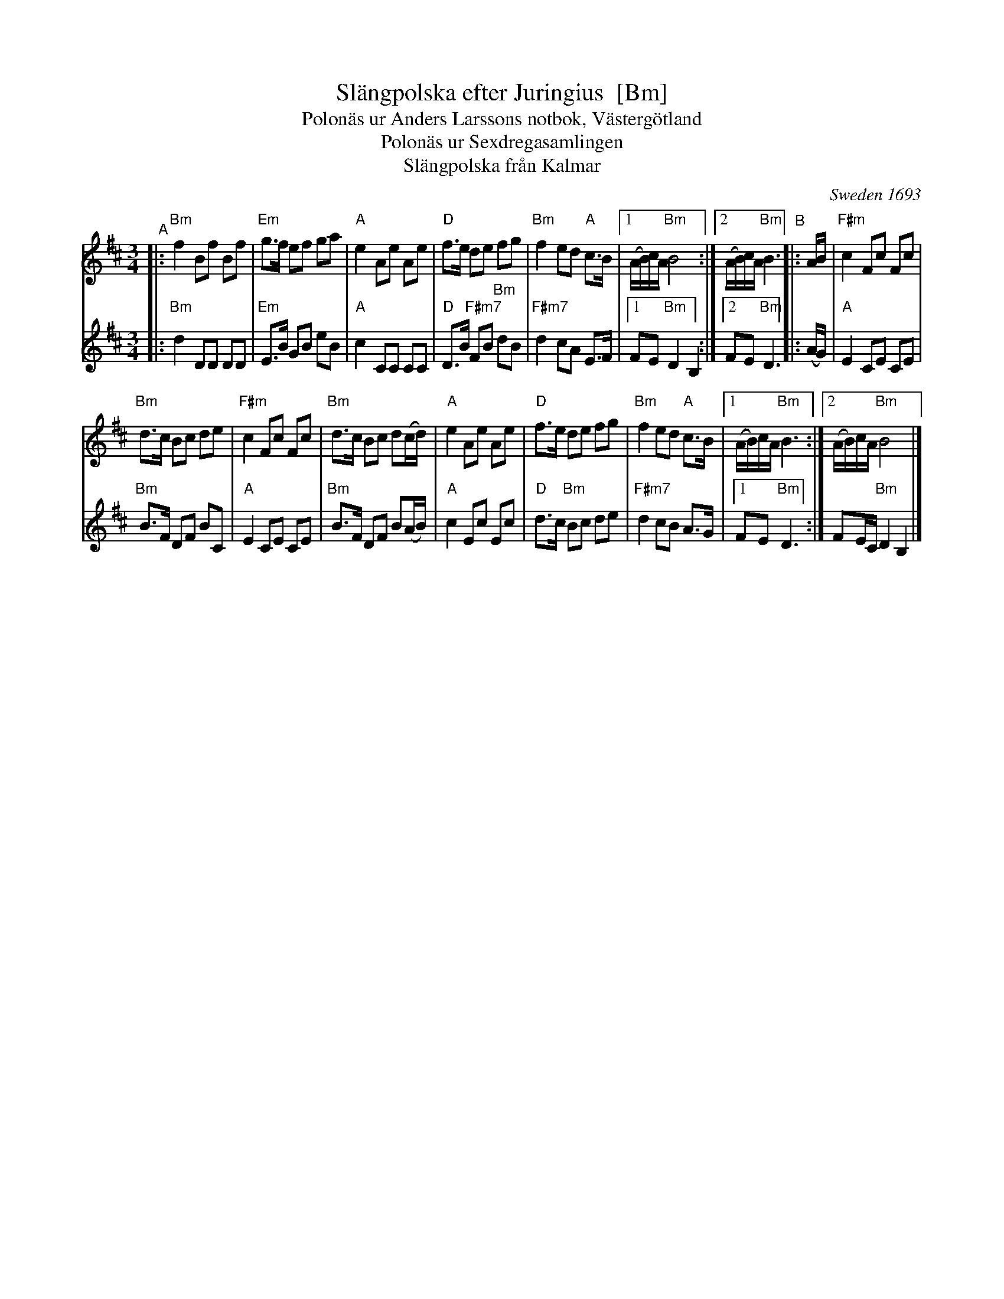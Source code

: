 X:1
T:Sl\"angpolska efter Juringius  [Bm]
T:Polon\"as ur Anders Larssons notbok, V\"asterg\"otland
T:Polon\"as ur Sexdregasamlingen
T:Sl\"angpolska fr\aan Kalmar
%D: 1693
O:Sweden 1693
A:Sm\aaland
R:sl\"angpolska
S:handout from Bruce Sagan for "scanfolk" zoom session 2020-08-11
S:http://archive.folx.org/tune/polska/slangpolska-efter-juringius-87
N: Note at bottom: SEL01680-2st-v1 Utskrivet av Stefan Lindén 140530
K:Bm
M:3/4
L:1/8
% = = = = = = = = = =
V:1 staves=2
"^A"|:\
"Bm"f2 Bf Bf | "Em"g>f ef ga |\
"A"e2 Ae Ae | "D"f>e de fg |\
"Bm"f2 ed "A"c>B |1 (A/B/)c/A/ "Bm"B4 :|2 (A/B/)c/A/ "Bm"B3 \
"^B"|: A/B/ |\
"F#m"c2 Fc Fc |
"Bm"d>c Bc de |\
"F#m"c2 Fc Fc | "Bm"d>c Bc d(c/d/) |\
"A"e2 Ae Ae | "D"f>e de fg |\
"Bm"f2 ed "A"c>B |1 (A/B/)c/A/ "Bm"B3 :|2 (A/B/)c/A/ "Bm"B4 |]
% = = = = = = = = = =
V:2
|:\
"Bm"d2 DD DD | "Em"E>B GB eB |\
"A"c2 CC CC | "D"D>B "F#m7"FB "Bm"dB |\
"F#m7"d2 cA E>F |1 FE "Bm"D2 B,2 :|2 FE "Bm"D3 \
|: (A/G/) |\
"A"E2 CE CE |
"Bm"B>F DF BC |\
"A"E2 CE CE | "Bm"B>F DF B(A/B/) |\
"A"c2 Ec Ec | "D"d>c "Bm"Bc de |
"F#m7"d2 cB A>G |[1 FE "Bm"D3 :| FE/C/ "Bm"D2 B,2 |]
